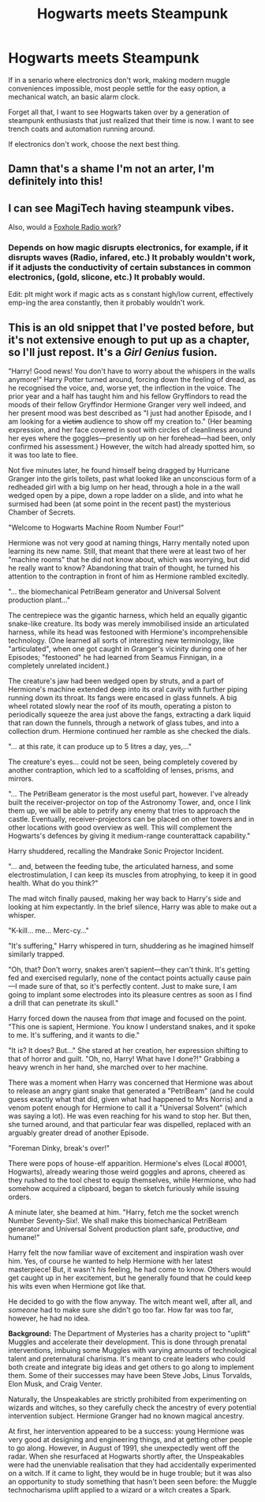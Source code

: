 #+TITLE: Hogwarts meets Steampunk

* Hogwarts meets Steampunk
:PROPERTIES:
:Author: QwopterMain
:Score: 56
:DateUnix: 1588994144.0
:DateShort: 2020-May-09
:FlairText: Prompt
:END:
If in a senario where electronics don't work, making modern muggle conveniences impossible, most people settle for the easy option, a mechanical watch, an basic alarm clock.

Forget all that, I want to see Hogwarts taken over by a generation of steampunk enthusiasts that just realized that their time is now. I want to see trench coats and automation running around.

If electronics don't work, choose the next best thing.


** Damn that's a shame I'm not an arter, I'm definitely into this!
:PROPERTIES:
:Author: al_cohen
:Score: 7
:DateUnix: 1589025243.0
:DateShort: 2020-May-09
:END:


** I can see MagiTech having steampunk vibes.

Also, would a [[https://en.wikipedia.org/wiki/Foxhole_radio][Foxhole Radio work]]?
:PROPERTIES:
:Author: Nyanmaru_San
:Score: 3
:DateUnix: 1589042765.0
:DateShort: 2020-May-09
:END:

*** Depends on how magic disrupts electronics, for example, if it disrupts waves (Radio, infared, etc.) It probably wouldn't work, if it adjusts the conductivity of certain substances in common electronics, (gold, slicone, etc.) It probably would.

Edit: pIt might work if magic acts as s constant high/low current, effectively emp-ing the area constantly, then it probably wouldn't work.
:PROPERTIES:
:Author: QwopterMain
:Score: 2
:DateUnix: 1589047488.0
:DateShort: 2020-May-09
:END:


** This is an old snippet that I've posted before, but it's not extensive enough to put up as a chapter, so I'll just repost. It's a /Girl Genius/ fusion.

"Harry! Good news! You don't have to worry about the whispers in the walls anymore!" Harry Potter turned around, forcing down the feeling of dread, as he recognised the voice, and, worse yet, the inflection in the voice. The prior year and a half has taught him and his fellow Gryffindors to read the moods of their fellow Gryffindor Hermione Granger very well indeed, and her present mood was best described as "I just had another Episode, and I am looking for a +victim+ audience to show off my creation to." (Her beaming expression, and her face covered in soot with circles of cleanliness around her eyes where the goggles---presently up on her forehead---had been, only confirmed his assessment.) However, the witch had already spotted him, so it was too late to flee.

Not five minutes later, he found himself being dragged by Hurricane Granger into the girls toilets, past what looked like an unconscious form of a redheaded girl with a big lump on her head, through a hole in a the wall wedged open by a pipe, down a rope ladder on a slide, and into what he surmised had been (at some point in the recent past) the mysterious Chamber of Secrets.

"Welcome to Hogwarts Machine Room Number Four!"

Hermione was not very good at naming things, Harry mentally noted upon learning its new name. Still, that meant that there were at least two of her "machine rooms" that he did not know about, which was worrying, but did he really want to know? Abandoning that train of thought, he turned his attention to the contraption in front of him as Hermione rambled excitedly.

"... the biomechanical PetriBeam generator and Universal Solvent production plant..."

The centrepiece was the gigantic harness, which held an equally gigantic snake-like creature. Its body was merely immobilised inside an articulated harness, while its head was festooned with Hermione's incomprehensible technology. (One learned all sorts of interesting new terminology, like "articulated", when one got caught in Granger's vicinity during one of her Episodes; "festooned" he had learned from Seamus Finnigan, in a completely unrelated incident.)

The creature's jaw had been wedged open by struts, and a part of Hermione's machine extended deep into its oral cavity with further piping running down its throat. Its fangs were encased in glass funnels. A big wheel rotated slowly near the roof of its mouth, operating a piston to periodically squeeze the area just above the fangs, extracting a dark liquid that ran down the funnels, through a network of glass tubes, and into a collection drum. Hermione continued her ramble as she checked the dials.

"... at this rate, it can produce up to 5 litres a day, yes,..."

The creature's eyes... could not be seen, being completely covered by another contraption, which led to a scaffolding of lenses, prisms, and mirrors.

"... The PetriBeam generator is the most useful part, however. I've already built the receiver-projector on top of the Astronomy Tower, and, once I link them up, we will be able to petrify any enemy that tries to approach the castle. Eventually, receiver-projectors can be placed on other towers and in other locations with good overview as well. This will complement the Hogwarts's defences by giving it medium-range counterattack capability."

Harry shuddered, recalling the Mandrake Sonic Projector Incident.

"... and, between the feeding tube, the articulated harness, and some electrostimulation, I can keep its muscles from atrophying, to keep it in good health. What do you think?"

The mad witch finally paused, making her way back to Harry's side and looking at him expectantly. In the brief silence, Harry was able to make out a whisper.

"K-kill... me... Merc-cy..."

"It's suffering," Harry whispered in turn, shuddering as he imagined himself similarly trapped.

"Oh, that? Don't worry, snakes aren't sapient---they can't think. It's getting fed and exercised regularly, none of the contact points actually cause pain---I made sure of that, so it's perfectly content. Just to make sure, I am going to implant some electrodes into its pleasure centres as soon as I find a drill that can penetrate its skull."

Harry forced down the nausea from /that/ image and focused on the point. "This one is sapient, Hermione. You know I understand snakes, and it spoke to me. It's suffering, and it wants to die."

"It is? It does? But..." She stared at her creation, her expression shifting to that of horror and guilt. "Oh, no, Harry! What have I done?!" Grabbing a heavy wrench in her hand, she marched over to her machine.

There was a moment when Harry was concerned that Hermione was about to release an angry giant snake that generated a "PetriBeam" (and he could guess exactly what that did, given what had happened to Mrs Norris) and a venom potent enough for Hermione to call it a "Universal Solvent" (which was saying a lot). He was even reaching for his wand to stop her. But then, she turned around, and that particular fear was dispelled, replaced with an arguably greater dread of another Episode.

"Foreman Dinky, break's over!"

There were pops of house-elf apparition. Hermione's elves (Local #0001, Hogwarts), already wearing those weird goggles and aprons, cheered as they rushed to the tool chest to equip themselves, while Hermione, who had somehow acquired a clipboard, began to sketch furiously while issuing orders.

A minute later, she beamed at him. "Harry, fetch me the socket wrench Number Seventy-Six!. We shall make this biomechanical PetriBeam generator and Universal Solvent production plant safe, productive, /and/ humane!"

Harry felt the now familiar wave of excitement and inspiration wash over him. Yes, of course he wanted to help Hermione with her latest masterpiece! But, it wasn't /his/ feeling, he had come to know. Others would get caught up in her excitement, but he generally found that he could keep his wits even when Hermione got like that.

He decided to go with the flow anyway. The witch meant well, after all, and /someone/ had to make sure she didn't go too far. How far was too far, however, he had no idea.

*Background:* The Department of Mysteries has a charity project to "uplift" Muggles and accelerate their development. This is done through prenatal interventions, imbuing some Muggles with varying amounts of technological talent and preternatural charisma. It's meant to create leaders who could both create and integrate big ideas and get others to go along to implement them. Some of their successes may have been Steve Jobs, Linus Torvalds, Elon Musk, and Craig Venter.

Naturally, the Unspeakables are strictly prohibited from experimenting on wizards and witches, so they carefully check the ancestry of every potential intervention subject. Hermione Granger had no known magical ancestry.

At first, her intervention appeared to be a success: young Hermione was very good at designing and engineering things, and at getting other people to go along. However, in August of 1991, she unexpectedly went off the radar. When she resurfaced at Hogwarts shortly after, the Unspeakables were had the unenviable realisation that they had accidentally experimented on a witch. If it came to light, they would be in huge trouble; but it was also an opportunity to study something that hasn't been seen before: the Muggle technocharisma uplift applied to a wizard or a witch creates a Spark.
:PROPERTIES:
:Author: turbinicarpus
:Score: 3
:DateUnix: 1589077733.0
:DateShort: 2020-May-10
:END:
